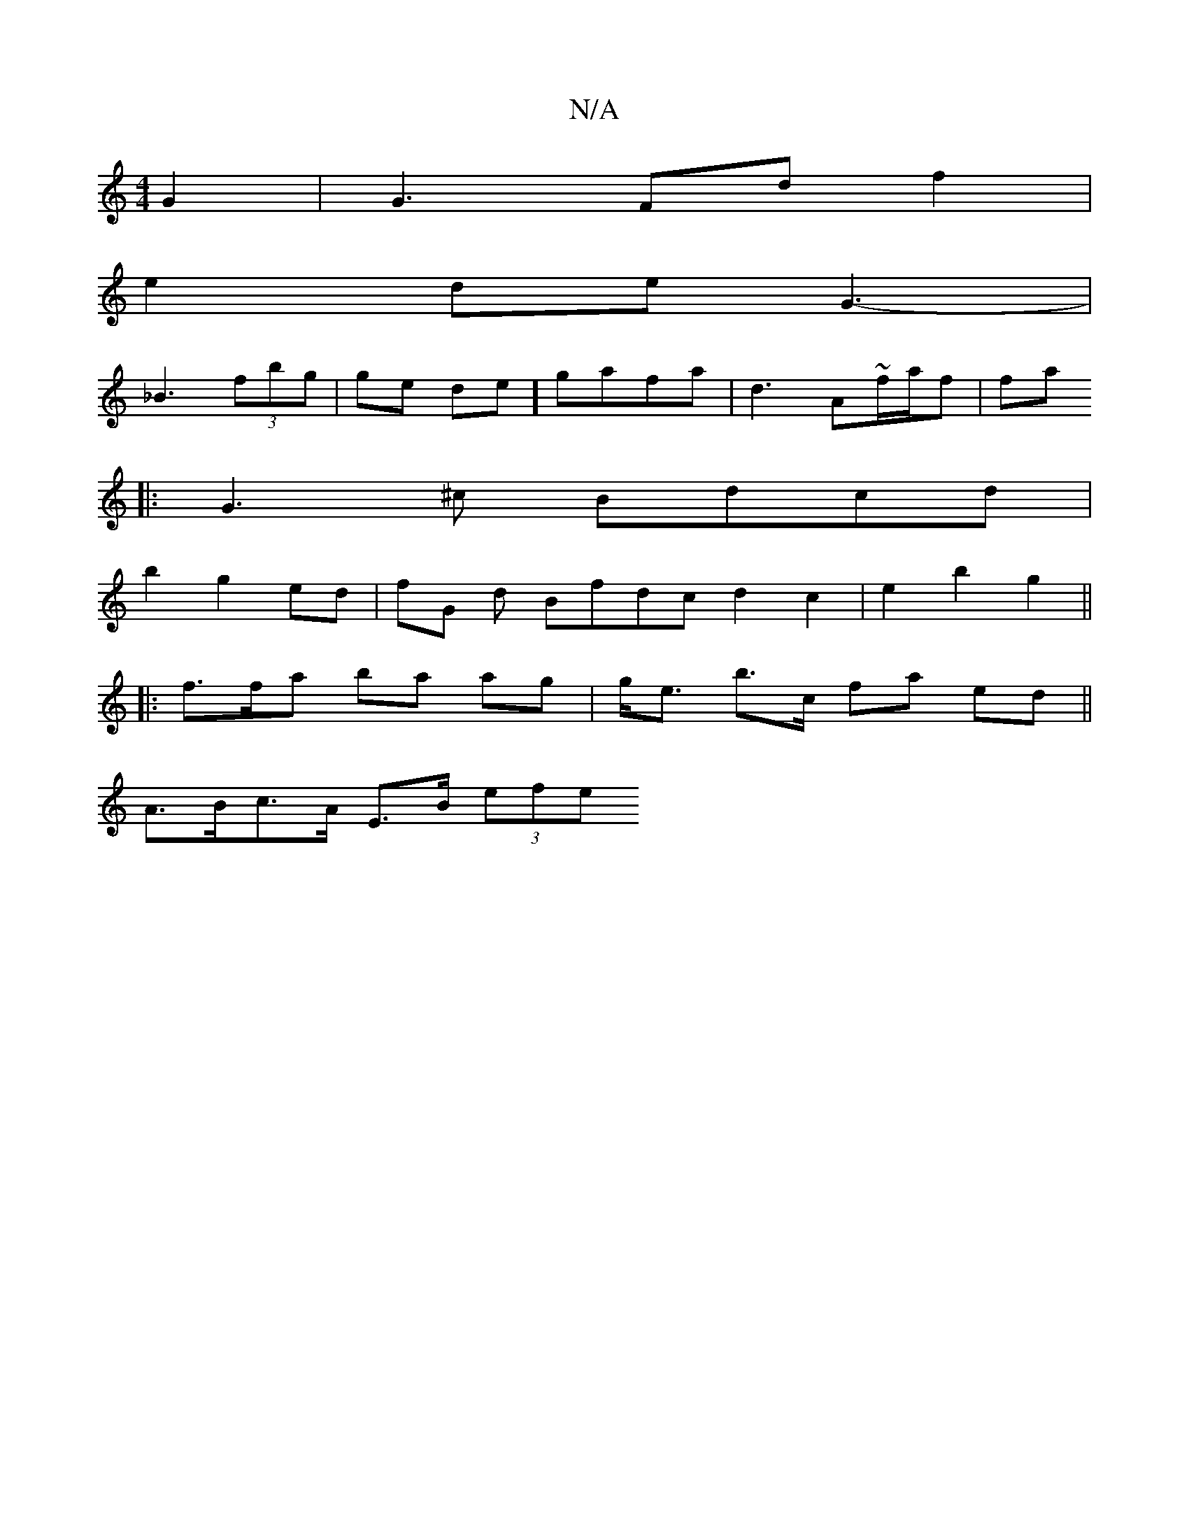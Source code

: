 X:1
T:N/A
M:4/4
R:N/A
K:Cmajor
2G2 | G3 Fd f2 |
e2de G3-|
_B3(3=^fbg | ge de] gafa | d3 A~f/a/f | fa+ fd -cB) | B2 AGB|~A3 BGA :|
|:G3^c Bdcd |
b2 g2 ed | fG d Bfdc d2c2| e2 b2 g2 ||
|:f>fa ba ag | g<e b>c fa ed ||
A>Bc>A E>B (3efe